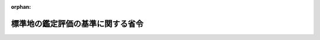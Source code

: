 .. _344M50004000056_20060201_418M60000800003:

:orphan:

==================================
標準地の鑑定評価の基準に関する省令
==================================

.. raw:: html
    
    
    <main id="contentsLaw" class="active">
    <div id="innerDocument" class="active">
    
    
    
    
    <div style="margin-bottom: 12px;">
    <div id="lawTitleNo" style="font-size: 1.067rem; font-weight: bold;" class="_shokanBoxParent">昭和四十四年建設省令第五十六号<div class="_shokanBox"></div>
    <div class="_inyoBox" id="_inyo_"></div>
    </div>
    <div id="lawTitle" style="margin-left: 3rem; font-size: 1.5rem; font-weight: bold; line-height: 1.25em;" class="_shokanBoxParent">
    <span data-xpath="">標準地の鑑定評価の基準に関する省令</span><div class="_shokanBox" id="_shokan_"><div class="_shokanBtnIcons"></div></div>
    <div class="_inyoBox" id="_inyo_"></div>
    </div>
    </div><section id="EnactStatement" class="active EnactStatement"><div class="_div_EnactStatement _shokanBoxParent" style="text-indent: 1em;">
    <span data-xpath="">地価公示法（昭和四十四年法律第四十九号）第四条の規定に基づき、標準地の鑑定評価の基準に関する省令を次のように定める。</span><div class="_shokanBox" id="_shokan_"><div class="_shokanBtnIcons"></div></div>
    <div class="_inyoBox" id="_inyo_"></div>
    </div></section><section id="MainProvision" class="active MainProvision"><section id="" class="active Article"><div style="margin-left: 1em; font-weight: bold;" class="_div_ArticleCaption _shokanBoxParent">
    <span data-xpath="">（目的）</span><div class="_shokanBox" id="_shokan_"><div class="_shokanBtnIcons"></div></div>
    <div class="_inyoBox" id="_inyo_"></div>
    </div>
    <div style="margin-left: 1em; text-indent: -1em;" id="" class="_div_ArticleTitle _shokanBoxParent">
    <span style="font-weight: bold;">第一条</span>　<span data-xpath="">この省令は、地価公示法第四条の規定に基づき、同法第二条第一項の規定により不動産鑑定士が行う標準地の鑑定評価の基準を定めることを目的とする。</span><div class="_shokanBox" id="_shokan_"><div class="_shokanBtnIcons"></div></div>
    <div class="_inyoBox" id="_inyo_"></div>
    </div></section><section id="" class="active Article"><div style="margin-left: 1em; font-weight: bold;" class="_div_ArticleCaption _shokanBoxParent">
    <span data-xpath="">（用語の定義）</span><div class="_shokanBox" id="_shokan_"><div class="_shokanBtnIcons"></div></div>
    <div class="_inyoBox" id="_inyo_"></div>
    </div>
    <div style="margin-left: 1em; text-indent: -1em;" id="" class="_div_ArticleTitle _shokanBoxParent">
    <span style="font-weight: bold;">第二条</span>　<span data-xpath="">この省令において、次の各号に掲げる用語の意義は、それぞれ当該各号に定めるところによる。</span><div class="_shokanBox" id="_shokan_"><div class="_shokanBtnIcons"></div></div>
    <div class="_inyoBox" id="_inyo_"></div>
    </div>
    <div id="" style="margin-left: 2em; text-indent: -1em;" class="_div_ItemSentence _shokanBoxParent">
    <span style="font-weight: bold;">一</span>　<span data-xpath="">価格形成要因</span>　<span data-xpath="">土地の客観的価値に作用する諸要因をいう。</span><div class="_shokanBox" id="_shokan_"><div class="_shokanBtnIcons"></div></div>
    <div class="_inyoBox" id="_inyo_"></div>
    </div>
    <div id="" style="margin-left: 2em; text-indent: -1em;" class="_div_ItemSentence _shokanBoxParent">
    <span style="font-weight: bold;">二</span>　<span data-xpath="">地域要因</span>　<span data-xpath="">土地の用途が同質と認められるまとまりのある地域内の土地の価格の水準に作用する価格形成要因をいう。</span><div class="_shokanBox" id="_shokan_"><div class="_shokanBtnIcons"></div></div>
    <div class="_inyoBox" id="_inyo_"></div>
    </div>
    <div id="" style="margin-left: 2em; text-indent: -1em;" class="_div_ItemSentence _shokanBoxParent">
    <span style="font-weight: bold;">三</span>　<span data-xpath="">個別的要因</span>　<span data-xpath="">土地の価格について、当該土地を含む地域で土地の用途が同質と認められるまとまりのあるものにおける土地の価格の水準に比し、個別的な差異を生じさせる価格形成要因をいう。</span><div class="_shokanBox" id="_shokan_"><div class="_shokanBtnIcons"></div></div>
    <div class="_inyoBox" id="_inyo_"></div>
    </div>
    <div id="" style="margin-left: 2em; text-indent: -1em;" class="_div_ItemSentence _shokanBoxParent">
    <span style="font-weight: bold;">四</span>　<span data-xpath="">近隣地域</span>　<span data-xpath="">標準地を含む地域で、当該標準地の用途と土地の用途が同質と認められるまとまりのあるものをいう。</span><div class="_shokanBox" id="_shokan_"><div class="_shokanBtnIcons"></div></div>
    <div class="_inyoBox" id="_inyo_"></div>
    </div>
    <div id="" style="margin-left: 2em; text-indent: -1em;" class="_div_ItemSentence _shokanBoxParent">
    <span style="font-weight: bold;">五</span>　<span data-xpath="">類似地域</span>　<span data-xpath="">土地の用途が同質と認められるまとまりのある地域で、当該地域内の土地の用途が近隣地域内の土地の用途と同質又は類似のものをいう。</span><div class="_shokanBox" id="_shokan_"><div class="_shokanBtnIcons"></div></div>
    <div class="_inyoBox" id="_inyo_"></div>
    </div>
    <div id="" style="margin-left: 2em; text-indent: -1em;" class="_div_ItemSentence _shokanBoxParent">
    <span style="font-weight: bold;">六</span>　<span data-xpath="">同一需給圏</span>　<span data-xpath="">標準地と一般的に代替関係が成立して、その価格の形成について相互に影響を及ぼす関係にある他の土地の存する圏域をいう。</span><div class="_shokanBox" id="_shokan_"><div class="_shokanBtnIcons"></div></div>
    <div class="_inyoBox" id="_inyo_"></div>
    </div>
    <div id="" style="margin-left: 2em; text-indent: -1em;" class="_div_ItemSentence _shokanBoxParent">
    <span style="font-weight: bold;">七</span>　<span data-xpath="">事例地</span>　<span data-xpath="">取引、賃貸借等の事例で標準地の鑑定評価に用いられるものに係る土地をいう。</span><div class="_shokanBox" id="_shokan_"><div class="_shokanBtnIcons"></div></div>
    <div class="_inyoBox" id="_inyo_"></div>
    </div></section><section id="" class="active Article"><div style="margin-left: 1em; font-weight: bold;" class="_div_ArticleCaption _shokanBoxParent">
    <span data-xpath="">（鑑定評価の原則）</span><div class="_shokanBox" id="_shokan_"><div class="_shokanBtnIcons"></div></div>
    <div class="_inyoBox" id="_inyo_"></div>
    </div>
    <div style="margin-left: 1em; text-indent: -1em;" id="" class="_div_ArticleTitle _shokanBoxParent">
    <span style="font-weight: bold;">第三条</span>　<span data-xpath="">標準地の鑑定評価は、当該標準地及び事例地に係る価格形成要因を明確に<ruby class="law-ruby">把<rt class="law-ruby">は</rt></ruby>握するとともに、土地の価格形成の過程において認められる経済上の諸原則の認識のもとに価格形成要因の作用する程度を適切に判定することにより行なわなければならない。</span><div class="_shokanBox" id="_shokan_"><div class="_shokanBtnIcons"></div></div>
    <div class="_inyoBox" id="_inyo_"></div>
    </div></section><section id="" class="active Article"><div style="margin-left: 1em; text-indent: -1em;" id="" class="_div_ArticleTitle _shokanBoxParent">
    <span style="font-weight: bold;">第四条</span>　<span data-xpath="">標準地の鑑定評価は、事例地の取引価格から算定される推定の価格、事例地の地代等から算定される推定の価格及び同等の効用を有する土地の造成に要する推定の費用の額のうち当該標準地の鑑定評価に適切と認められるものを勘案して行なわなければならない。</span><div class="_shokanBox" id="_shokan_"><div class="_shokanBtnIcons"></div></div>
    <div class="_inyoBox" id="_inyo_"></div>
    </div></section><section id="" class="active Article"><div style="margin-left: 1em; font-weight: bold;" class="_div_ArticleCaption _shokanBoxParent">
    <span data-xpath="">（資料の収集等）</span><div class="_shokanBox" id="_shokan_"><div class="_shokanBtnIcons"></div></div>
    <div class="_inyoBox" id="_inyo_"></div>
    </div>
    <div style="margin-left: 1em; text-indent: -1em;" id="" class="_div_ArticleTitle _shokanBoxParent">
    <span style="font-weight: bold;">第五条</span>　<span data-xpath="">標準地の鑑定評価にあたつては、これに必要と認められる次の各号に掲げる資料を適切かつ十分に収集しなければならない。</span><div class="_shokanBox" id="_shokan_"><div class="_shokanBtnIcons"></div></div>
    <div class="_inyoBox" id="_inyo_"></div>
    </div>
    <div id="" style="margin-left: 2em; text-indent: -1em;" class="_div_ItemSentence _shokanBoxParent">
    <span style="font-weight: bold;">一</span>　<span data-xpath="">価格形成要因に関する資料</span><div class="_shokanBox" id="_shokan_"><div class="_shokanBtnIcons"></div></div>
    <div class="_inyoBox" id="_inyo_"></div>
    </div>
    <div id="" style="margin-left: 2em; text-indent: -1em;" class="_div_ItemSentence _shokanBoxParent">
    <span style="font-weight: bold;">二</span>　<span data-xpath="">取引、賃貸借等の事例に係る土地の取引価格、地代等に関する資料</span><div class="_shokanBox" id="_shokan_"><div class="_shokanBtnIcons"></div></div>
    <div class="_inyoBox" id="_inyo_"></div>
    </div>
    <div style="margin-left: 1em; text-indent: -1em;" class="_div_ParagraphSentence _shokanBoxParent">
    <span style="font-weight: bold;">２</span>　<span data-xpath="">標準地の鑑定評価に当たつては、前項の規定により収集した資料を適正に選択し、用いなければならない。</span><div class="_shokanBox" id="_shokan_"><div class="_shokanBtnIcons"></div></div>
    <div class="_inyoBox" id="_inyo_"></div>
    </div>
    <div style="margin-left: 1em; text-indent: -1em;" class="_div_ParagraphSentence _shokanBoxParent">
    <span style="font-weight: bold;">３</span>　<span data-xpath="">前項の場合において、第一項第二号に掲げる資料の選択に当たつては、近隣地域及び同一需給圏内の類似地域（以下この項において「近隣地域等」という。）に存する土地に係るものを選択しなければならない。</span><span data-xpath="">ただし、近隣地域等に存する土地に係る資料の大部分が特殊な事情による影響を著しく受けていることその他の特別な事情により、当該資料のみによつては標準地の鑑定評価を適切に行うことができないと認められるときには、当該資料に加えて、同一需給圏内の近隣地域の周辺の地域（以下「周辺地域」という。）に存する土地に係るものを選択することができる。</span><div class="_shokanBox" id="_shokan_"><div class="_shokanBtnIcons"></div></div>
    <div class="_inyoBox" id="_inyo_"></div>
    </div></section><section id="" class="active Article"><div style="margin-left: 1em; font-weight: bold;" class="_div_ArticleCaption _shokanBoxParent">
    <span data-xpath="">（地域分析及び個別分析）</span><div class="_shokanBox" id="_shokan_"><div class="_shokanBtnIcons"></div></div>
    <div class="_inyoBox" id="_inyo_"></div>
    </div>
    <div style="margin-left: 1em; text-indent: -1em;" id="" class="_div_ArticleTitle _shokanBoxParent">
    <span style="font-weight: bold;">第六条</span>　<span data-xpath="">標準地の鑑定評価に当たつては、近隣地域及び事例地に係る類似地域（前条第三項ただし書の規定により周辺地域に存する土地に係る資料を選択する場合にあつては、近隣地域、事例地に係る類似地域及び周辺地域に存する事例地を含む地域で、土地の用途が同質と認められるまとまりのあるもの（以下「周辺地域に係る用途的地域」という。））の地域要因に関する資料を分析し、これに基づいて、それぞれの地域要因を明確に<ruby class="law-ruby">把<rt class="law-ruby">は</rt></ruby>握することにより、それぞれの地域要因がそれぞれの地域における土地の価格の水準に作用する程度を判定しなければならない。</span><div class="_shokanBox" id="_shokan_"><div class="_shokanBtnIcons"></div></div>
    <div class="_inyoBox" id="_inyo_"></div>
    </div>
    <div style="margin-left: 1em; text-indent: -1em;" class="_div_ParagraphSentence _shokanBoxParent">
    <span style="font-weight: bold;">２</span>　<span data-xpath="">標準地の鑑定評価にあたつては、当該標準地及び事例地の個別的要因に関する資料を分析し、これに基づいて、それぞれの個別的要因を明確に<ruby class="law-ruby">把<rt class="law-ruby">は</rt></ruby>握することにより、それぞれの個別的要因がそれぞれの土地の価格の形成に作用する程度を判定しなければならない。</span><div class="_shokanBox" id="_shokan_"><div class="_shokanBtnIcons"></div></div>
    <div class="_inyoBox" id="_inyo_"></div>
    </div></section><section id="" class="active Article"><div style="margin-left: 1em; font-weight: bold;" class="_div_ArticleCaption _shokanBoxParent">
    <span data-xpath="">（取引事例比較法）</span><div class="_shokanBox" id="_shokan_"><div class="_shokanBtnIcons"></div></div>
    <div class="_inyoBox" id="_inyo_"></div>
    </div>
    <div style="margin-left: 1em; text-indent: -1em;" id="" class="_div_ArticleTitle _shokanBoxParent">
    <span style="font-weight: bold;">第七条</span>　<span data-xpath="">第四条に規定する事例地の取引価格から算定される推定の価格は、前条の手続の結果に基づき、事例地が近隣地域にあるときは当該近隣地域の地域要因を考慮した上、事例地が同一需給圏内の類似地域にあるときは当該類似地域及び近隣地域のそれぞれの地域要因を考慮し、かつ、相互に比較を行つた上、事例地が周辺地域にあるときは周辺地域に係る用途的地域及び近隣地域のそれぞれの地域要因を考慮し、かつ、相互に比較を行つた上、標準地及び各事例地のそれぞれの個別的要因についての比較を行い、その比較の結果に従い、各事例地の取引価格から求められた各価格を相互に比較考量することにより求めなければならない。</span><div class="_shokanBox" id="_shokan_"><div class="_shokanBtnIcons"></div></div>
    <div class="_inyoBox" id="_inyo_"></div>
    </div>
    <div style="margin-left: 1em; text-indent: -1em;" class="_div_ParagraphSentence _shokanBoxParent">
    <span style="font-weight: bold;">２</span>　<span data-xpath="">前項の場合において、事例地の取引価格が特殊な事情による影響を受けていると認められるときは、適正な補正を行なわなければならない。</span><div class="_shokanBox" id="_shokan_"><div class="_shokanBtnIcons"></div></div>
    <div class="_inyoBox" id="_inyo_"></div>
    </div>
    <div style="margin-left: 1em; text-indent: -1em;" class="_div_ParagraphSentence _shokanBoxParent">
    <span style="font-weight: bold;">３</span>　<span data-xpath="">第一項の場合において、事例地の取引価格の時点が価格判定の基準日と異なり、その間に土地の価格の変動があると認められるときは、当該事例地の取引価格を価格判定の基準日における価格に修正しなければならない。</span><div class="_shokanBox" id="_shokan_"><div class="_shokanBtnIcons"></div></div>
    <div class="_inyoBox" id="_inyo_"></div>
    </div></section><section id="" class="active Article"><div style="margin-left: 1em; font-weight: bold;" class="_div_ArticleCaption _shokanBoxParent">
    <span data-xpath="">（収益還元法）</span><div class="_shokanBox" id="_shokan_"><div class="_shokanBtnIcons"></div></div>
    <div class="_inyoBox" id="_inyo_"></div>
    </div>
    <div style="margin-left: 1em; text-indent: -1em;" id="" class="_div_ArticleTitle _shokanBoxParent">
    <span style="font-weight: bold;">第八条</span>　<span data-xpath="">第四条に規定する事例地の地代等から算定される推定の価格は、標準地に係る総収益及び総費用から求められた標準地の純収益を還元利回りで元本に還元することにより求めなければならない。</span><span data-xpath="">ただし、当該標準地に係る総収益及び総費用を適切に求めることが困難である場合その他やむを得ない理由がある場合にあつては、第六条の手続の結果に基づき、事例地が近隣地域にあるときは当該近隣地域の地域要因を考慮した上、事例地が同一需給圏内の類似地域にあるときは当該類似地域及び近隣地域のそれぞれの地域要因を考慮し、かつ、相互に比較を行つた上、事例地が周辺地域にあるときは周辺地域に係る用途的地域及び近隣地域のそれぞれの地域要因を考慮し、かつ、相互に比較を行つた上、標準地及び各事例地のそれぞれの個別的要因の比較を行い、その比較の結果に従い、各事例地の純収益から求められた各純収益を相互に比較考量して得た標準地の純収益を還元利回りで元本に還元することにより求めることができる。</span><div class="_shokanBox" id="_shokan_"><div class="_shokanBtnIcons"></div></div>
    <div class="_inyoBox" id="_inyo_"></div>
    </div>
    <div style="margin-left: 1em; text-indent: -1em;" class="_div_ParagraphSentence _shokanBoxParent">
    <span style="font-weight: bold;">２</span>　<span data-xpath="">前項に規定する純収益は、原則として一年を単位とし、総収益から総費用を控除して得た額とする。</span><div class="_shokanBox" id="_shokan_"><div class="_shokanBtnIcons"></div></div>
    <div class="_inyoBox" id="_inyo_"></div>
    </div>
    <div style="margin-left: 1em; text-indent: -1em;" class="_div_ParagraphSentence _shokanBoxParent">
    <span style="font-weight: bold;">３</span>　<span data-xpath="">前条第二項及び第三項の規定は、第一項に規定する事例地の純収益について準用する。</span><div class="_shokanBox" id="_shokan_"><div class="_shokanBtnIcons"></div></div>
    <div class="_inyoBox" id="_inyo_"></div>
    </div>
    <div style="margin-left: 1em; text-indent: -1em;" class="_div_ParagraphSentence _shokanBoxParent">
    <span style="font-weight: bold;">４</span>　<span data-xpath="">第一項の場合において、純収益を元本に還元する場合における還元利回りは、最も一般的と思われる投資の利回りを標準とし、その投資の対象及び標準地の投資対象としての流動性、管理の難易、資産としての安全度等を相互に比較考量して決定しなければならない。</span><div class="_shokanBox" id="_shokan_"><div class="_shokanBtnIcons"></div></div>
    <div class="_inyoBox" id="_inyo_"></div>
    </div></section><section id="" class="active Article"><div style="margin-left: 1em; font-weight: bold;" class="_div_ArticleCaption _shokanBoxParent">
    <span data-xpath="">（原価法）</span><div class="_shokanBox" id="_shokan_"><div class="_shokanBtnIcons"></div></div>
    <div class="_inyoBox" id="_inyo_"></div>
    </div>
    <div style="margin-left: 1em; text-indent: -1em;" id="" class="_div_ArticleTitle _shokanBoxParent">
    <span style="font-weight: bold;">第九条</span>　<span data-xpath="">第四条に規定する同等の効用を有する土地の造成に要する推定の費用の額は、標準地を価格判定の基準日において造成すると仮定したならばその造成に要すると認められる適正な費用（以下「造成原価」という。）の額とする。</span><span data-xpath="">この場合において、当該標準地が当該仮定に係る造成が行なわれた土地と比較して減価していると認められるときは、当該造成原価の額から当該減価の額に相当する額を控除した額としなければならない。</span><div class="_shokanBox" id="_shokan_"><div class="_shokanBtnIcons"></div></div>
    <div class="_inyoBox" id="_inyo_"></div>
    </div></section></section><section id="" class="active SupplProvision"><div class="_div_SupplProvisionLabel SupplProvisionLabel _shokanBoxParent" style="margin-bottom: 10px; margin-left: 3em; font-weight: bold;">
    <span data-xpath="">附　則</span><div class="_shokanBox" id="_shokan_"><div class="_shokanBtnIcons"></div></div>
    <div class="_inyoBox" id="_inyo_"></div>
    </div>
    <section class="active Paragraph"><div style="text-indent: 1em;" class="_div_ParagraphSentence _shokanBoxParent">
    <span data-xpath="">この省令は、公布の日から施行する。</span><div class="_shokanBox" id="_shokan_"><div class="_shokanBtnIcons"></div></div>
    <div class="_inyoBox" id="_inyo_"></div>
    </div></section></section><section id="" class="active SupplProvision"><div class="_div_SupplProvisionLabel SupplProvisionLabel _shokanBoxParent" style="margin-bottom: 10px; margin-left: 3em; font-weight: bold;">
    <span data-xpath="">附　則</span>　（平成二年一二月二八日総理府令第六五号）<div class="_shokanBox" id="_shokan_"><div class="_shokanBtnIcons"></div></div>
    <div class="_inyoBox" id="_inyo_"></div>
    </div>
    <section class="active Paragraph"><div style="text-indent: 1em;" class="_div_ParagraphSentence _shokanBoxParent">
    <span data-xpath="">この府令は、公布の日から施行する。</span><div class="_shokanBox" id="_shokan_"><div class="_shokanBtnIcons"></div></div>
    <div class="_inyoBox" id="_inyo_"></div>
    </div></section></section><section id="" class="active SupplProvision"><div class="_div_SupplProvisionLabel SupplProvisionLabel _shokanBoxParent" style="margin-bottom: 10px; margin-left: 3em; font-weight: bold;">
    <span data-xpath="">附　則</span>　（平成一八年一月二七日国土交通省令第三号）　抄<div class="_shokanBox" id="_shokan_"><div class="_shokanBtnIcons"></div></div>
    <div class="_inyoBox" id="_inyo_"></div>
    </div>
    <section id="" class="active Article"><div style="margin-left: 1em; font-weight: bold;" class="_div_ArticleCaption _shokanBoxParent">
    <span data-xpath="">（施行期日）</span><div class="_shokanBox" id="_shokan_"><div class="_shokanBtnIcons"></div></div>
    <div class="_inyoBox" id="_inyo_"></div>
    </div>
    <div style="margin-left: 1em; text-indent: -1em;" id="" class="_div_ArticleTitle _shokanBoxParent">
    <span style="font-weight: bold;">第一条</span>　<span data-xpath="">この省令は、平成十八年二月一日から施行する。</span><div class="_shokanBox" id="_shokan_"><div class="_shokanBtnIcons"></div></div>
    <div class="_inyoBox" id="_inyo_"></div>
    </div></section><section id="" class="active Article"><div style="margin-left: 1em; font-weight: bold;" class="_div_ArticleCaption _shokanBoxParent">
    <span data-xpath="">（地価公示法施行規則等の一部改正に伴う経過措置）</span><div class="_shokanBox" id="_shokan_"><div class="_shokanBtnIcons"></div></div>
    <div class="_inyoBox" id="_inyo_"></div>
    </div>
    <div style="margin-left: 1em; text-indent: -1em;" id="" class="_div_ArticleTitle _shokanBoxParent">
    <span style="font-weight: bold;">第五条</span>　<span data-xpath="">この省令の施行の際現に不動産鑑定士補である者及び改正法附則第六条第一項の規定によりなおその効力を有することとされる同法第四条の規定による改正前の不動産の鑑定評価に関する法律第十五条第一項の規定によりこの省令の施行の日以後に不動産鑑定士補となった者については、第二条の規定による改正前の地価公示法施行規則第四条第一項第四号及び第八条並びに第三条の規定による改正前の標準地の鑑定評価の基準に関する省令第一条の規定は、なおその効力を有する。</span><div class="_shokanBox" id="_shokan_"><div class="_shokanBtnIcons"></div></div>
    <div class="_inyoBox" id="_inyo_"></div>
    </div></section></section>
    
    
    
    
    
    </div>
    </main>
    
    
